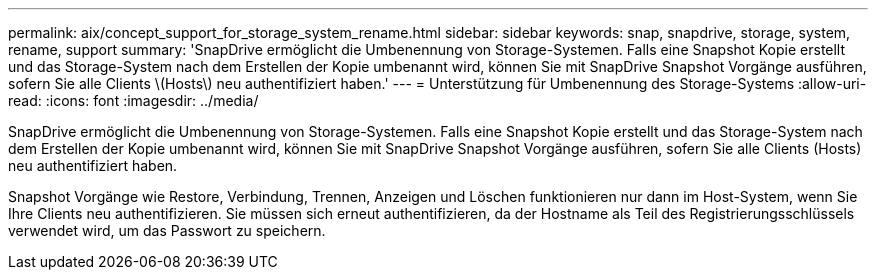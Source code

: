 ---
permalink: aix/concept_support_for_storage_system_rename.html 
sidebar: sidebar 
keywords: snap, snapdrive, storage, system, rename, support 
summary: 'SnapDrive ermöglicht die Umbenennung von Storage-Systemen. Falls eine Snapshot Kopie erstellt und das Storage-System nach dem Erstellen der Kopie umbenannt wird, können Sie mit SnapDrive Snapshot Vorgänge ausführen, sofern Sie alle Clients \(Hosts\) neu authentifiziert haben.' 
---
= Unterstützung für Umbenennung des Storage-Systems
:allow-uri-read: 
:icons: font
:imagesdir: ../media/


[role="lead"]
SnapDrive ermöglicht die Umbenennung von Storage-Systemen. Falls eine Snapshot Kopie erstellt und das Storage-System nach dem Erstellen der Kopie umbenannt wird, können Sie mit SnapDrive Snapshot Vorgänge ausführen, sofern Sie alle Clients (Hosts) neu authentifiziert haben.

Snapshot Vorgänge wie Restore, Verbindung, Trennen, Anzeigen und Löschen funktionieren nur dann im Host-System, wenn Sie Ihre Clients neu authentifizieren. Sie müssen sich erneut authentifizieren, da der Hostname als Teil des Registrierungsschlüssels verwendet wird, um das Passwort zu speichern.
